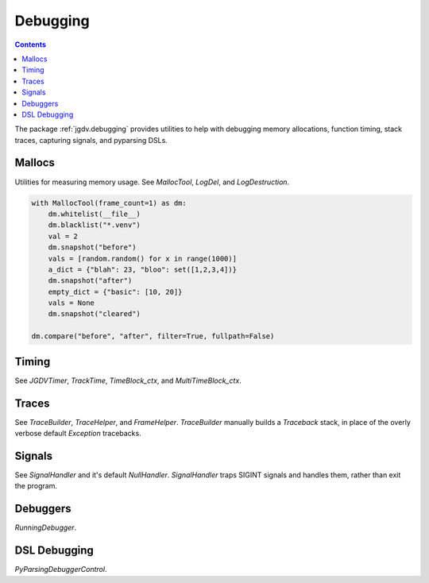 .. -*- mode: ReST -*-

.. _debug:

=========
Debugging
=========

.. contents:: Contents

The package :ref:`jgdv.debugging` provides utilities to help with debugging memory allocations,
function timing, stack traces, capturing signals, and pyparsing DSLs.


-------
Mallocs
-------

Utilities for measuring memory usage.
See `MallocTool`, `LogDel`, and `LogDestruction`.


.. code:: python

    with MallocTool(frame_count=1) as dm:
        dm.whitelist(__file__)
        dm.blacklist("*.venv")
        val = 2
        dm.snapshot("before")
        vals = [random.random() for x in range(1000)]
        a_dict = {"blah": 23, "bloo": set([1,2,3,4])}
        dm.snapshot("after")
        empty_dict = {"basic": [10, 20]}
        vals = None
        dm.snapshot("cleared")
          
    dm.compare("before", "after", filter=True, fullpath=False)

------
Timing
------

See `JGDVTimer`, `TrackTime`, `TimeBlock_ctx`, and `MultiTimeBlock_ctx`.

------
Traces
------

See `TraceBuilder`, `TraceHelper`, and `FrameHelper`.
`TraceBuilder` manually builds a `Traceback` stack,
in place of the overly verbose default `Exception` tracebacks.

-------
Signals
-------
See `SignalHandler` and it's default `NullHandler`.
`SignalHandler` traps SIGINT signals and handles them,
rather than exit the program.

---------
Debuggers
---------

`RunningDebugger`.

-------------
DSL Debugging
-------------
`PyParsingDebuggerControl`.
